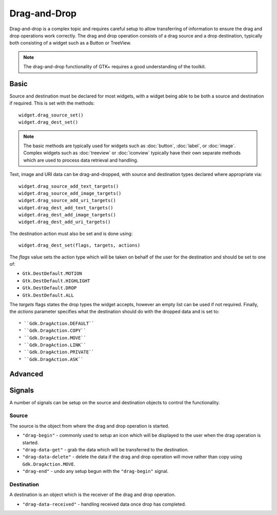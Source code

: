 Drag-and-Drop
=============
Drag-and-drop is a complex topic and requires careful setup to allow transferring of information to ensure the drag and drop operations work correctly. The drag and drop operation consists of a drag source and a drop destination, typically both consisting of a widget such as a Button or TreeView.

.. note::

  The drag-and-drop functionality of GTK+ requires a good understanding of the toolkit.

=====
Basic
=====
Source and destination must be declared for most widgets, with a widget being able to be both a source and destination if required. This is set with the methods::

  widget.drag_source_set()
  widget.drag_dest_set()

.. note::

  The basic methods are typically used for widgets such as :doc:`button`, :doc:`label`, or :doc:`image`. Complex widgets such as :doc:`treeview` or :doc:`iconview` typically have their own separate methods which are used to process data retrieval and handling.

Text, image and URI data can be drag-and-dropped, with source and destination types declared where appropriate via::

  widget.drag_source_add_text_targets()
  widget.drag_source_add_image_targets()
  widget.drag_source_add_uri_targets()
  widget.drag_dest_add_text_targets()
  widget.drag_dest_add_image_targets()
  widget.drag_dest_add_uri_targets()

The destination action must also be set and is done using::

  widget.drag_dest_set(flags, targets, actions)

The *flags* value sets the action type which will be taken on behalf of the user for the destination and should be set to one of:

* ``Gtk.DestDefault.MOTION``
* ``Gtk.DestDefault.HIGHLIGHT``
* ``Gtk.DestDefault.DROP``
* ``Gtk.DestDefault.ALL``

The *targets* flags states the drop types the widget accepts, however an empty list can be used if not required. Finally, the *actions* parameter specifies what the destination should do with the dropped data and is set to::

* ``Gdk.DragAction.DEFAULT``
* ``Gdk.DragAction.COPY``
* ``Gdk.DragAction.MOVE``
* ``Gdk.DragAction.LINK``
* ``Gdk.DragAction.PRIVATE``
* ``Gdk.DragAction.ASK``

========
Advanced
========


=======
Signals
=======
A number of signals can be setup on the source and destination objects to control the functionality.

------
Source
------
The source is the object from where the drag and drop operation is started.

* ``"drag-begin"`` - commonly used to setup an icon which will be displayed to the user when the drag operation is started.
* ``"drag-data-get"`` - grab the data which will be transferred to the destination.
* ``"drag-data-delete"`` - delete the data if the drag and drop operation will move rather than copy using ``Gdk.DragAction.MOVE``.
* ``"drag-end"`` - undo any setup begun with the ``"drag-begin"`` signal.

-----------
Destination
-----------
A destination is an object which is the receiver of the drag and drop operation.

* ``"drag-data-received"`` - handling received data once drop has completed.
